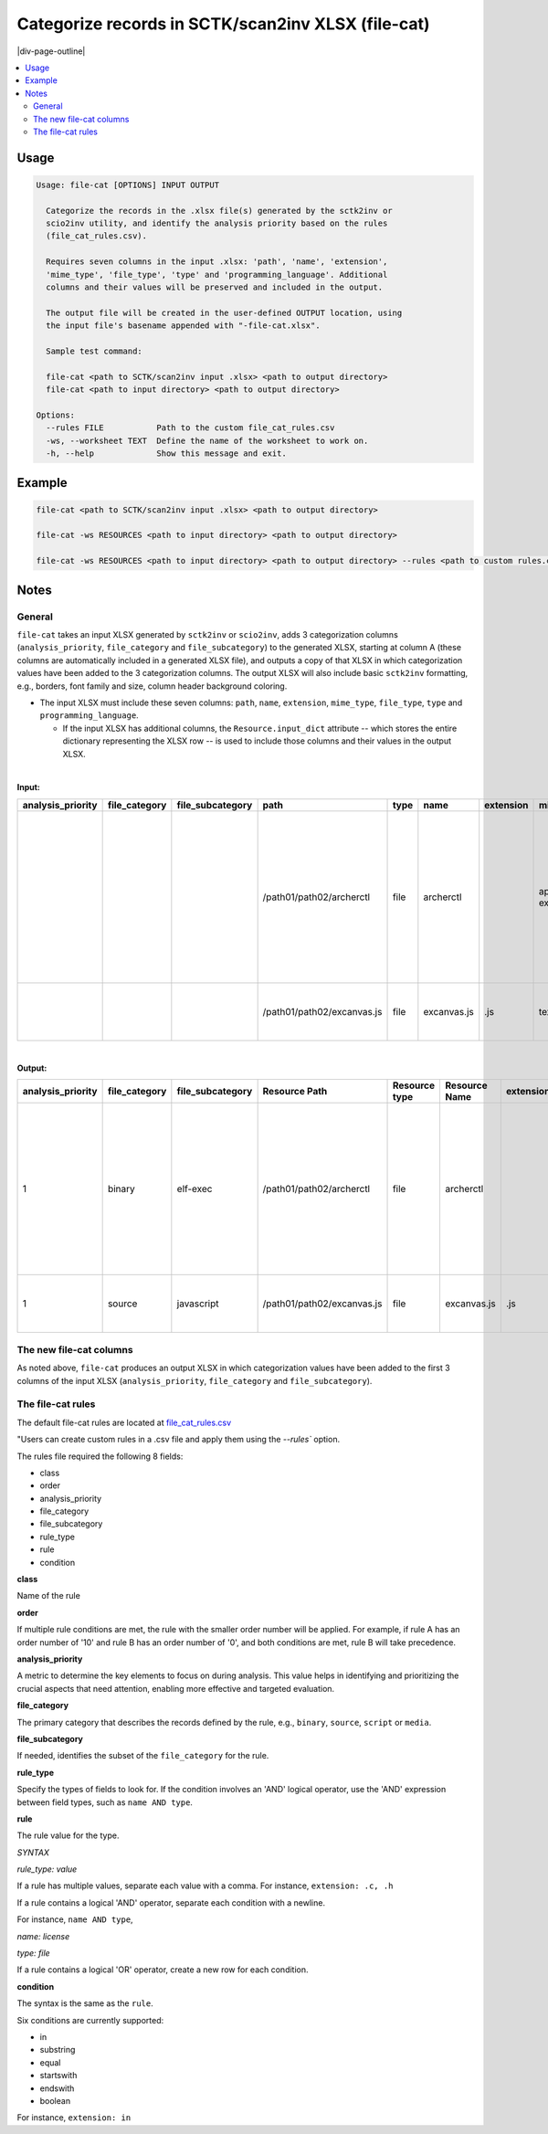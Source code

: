 .. _file_cat:

===================================================
Categorize records in SCTK/scan2inv XLSX (file-cat)
===================================================

|div-page-outline|

.. contents:: :local:
    :depth: 7


Usage
=====

.. code-block::

    Usage: file-cat [OPTIONS] INPUT OUTPUT

      Categorize the records in the .xlsx file(s) generated by the sctk2inv or
      scio2inv utility, and identify the analysis priority based on the rules
      (file_cat_rules.csv).

      Requires seven columns in the input .xlsx: 'path', 'name', 'extension',
      'mime_type', 'file_type', 'type' and 'programming_language'. Additional
      columns and their values will be preserved and included in the output.

      The output file will be created in the user-defined OUTPUT location, using
      the input file's basename appended with "-file-cat.xlsx".

      Sample test command:

      file-cat <path to SCTK/scan2inv input .xlsx> <path to output directory>
      file-cat <path to input directory> <path to output directory>

    Options:
      --rules FILE           Path to the custom file_cat_rules.csv
      -ws, --worksheet TEXT  Define the name of the worksheet to work on.
      -h, --help             Show this message and exit.


Example
=======

.. code-block::

   file-cat <path to SCTK/scan2inv input .xlsx> <path to output directory>

   file-cat -ws RESOURCES <path to input directory> <path to output directory>

   file-cat -ws RESOURCES <path to input directory> <path to output directory> --rules <path to custom rules.csv>



Notes
=====

General
-------

``file-cat`` takes an input XLSX generated by ``sctk2inv`` or ``scio2inv``,
adds 3 categorization columns (``analysis_priority``, ``file_category`` and
``file_subcategory``) to the generated XLSX, starting at column A (these
columns are automatically included in a generated XLSX file), and outputs a
copy of that XLSX in which categorization values have been added to the 3
categorization columns.  The output XLSX will also include basic
``sctk2inv`` formatting, e.g., borders, font family and size, column header
background coloring.

- The input XLSX must include these seven columns:
  ``path``, ``name``, ``extension``, ``mime_type``,
  ``file_type``, ``type`` and ``programming_language``.

  - If the input XLSX has additional columns, the ``Resource.input_dict``
    attribute -- which stores the entire dictionary representing the XLSX
    row -- is used to include those columns and their values in the output
    XLSX.

|

**Input:**

.. list-table::
   :widths: 10 10 10 10 10 10 10 10 40 10
   :header-rows: 1
   :class: smaller-font

   * - analysis_priority
     - file_category
     - file_subcategory
     - path
     - type
     - name
     - extension
     - mime_type
     - file_type
     - programming_language
   * -
     -
     -
     - /path01/path02/archerctl
     - file
     - archerctl
     -
     - application/x-executable
     - ELF 32-bit LSB executable, ARM, EABI5 version 1 (SYSV), dynamically
       linked, interpreter /lib/ld-linux.so.3, for GNU/Linux 4.1.0, stripped
     -
   * -
     -
     -
     - /path01/path02/excanvas.js
     - file
     - excanvas.js
     - .js
     - text/plain
     - ASCII text, with very long lines, with no line terminators
     - JavaScript

|

**Output:**

.. list-table::
   :widths: 10 10 10 10 10 10 10 10 40 10
   :header-rows: 1
   :class: smaller-font

   * - analysis_priority
     - file_category
     - file_subcategory
     - Resource Path
     - Resource type
     - Resource Name
     - extension
     - mime_type
     - file_type
     - programming_language
   * - 1
     - binary
     - elf-exec
     - /path01/path02/archerctl
     - file
     - archerctl
     -
     - application/x-executable
     - ELF 32-bit LSB executable, ARM, EABI5 version 1 (SYSV), dynamically
       linked, interpreter /lib/ld-linux.so.3, for GNU/Linux 4.1.0, stripped
     -
   * - 1
     - source
     - javascript
     - /path01/path02/excanvas.js
     - file
     - excanvas.js
     - .js
     - text/plain
     - ASCII text, with very long lines, with no line terminators
     - JavaScript



The new file-cat columns
------------------------

As noted above, ``file-cat`` produces an output XLSX in which categorization
values have been added to the first 3 columns of the input XLSX
(``analysis_priority``, ``file_category`` and ``file_subcategory``).

The file-cat rules
------------------

The default file-cat rules are located at `file_cat_rules.csv
<https://github.com/nexB/utilitycode/blob/main/src/utilitycode/file_cat_rules.csv>`_

"Users can create custom rules in a .csv file and apply them using the
`--rules`` option.

The rules file required the following 8 fields:

- class
- order
- analysis_priority
- file_category
- file_subcategory
- rule_type
- rule
- condition

**class**

Name of the rule

**order**

If multiple rule conditions are met, the rule with the smaller order number
will be applied. For example, if rule A has an order number of '10' and
rule B has an order number of '0', and both conditions are met, rule B will
take precedence.

**analysis_priority**

A metric to determine the key elements to focus on during analysis. This
value helps in identifying and prioritizing the crucial aspects that need
attention, enabling more effective and targeted evaluation.

**file_category**

The primary category that describes the records defined by the rule, e.g.,
``binary``, ``source``, ``script`` or ``media``.

**file_subcategory**

If needed, identifies the subset of the ``file_category`` for the rule.

**rule_type**

Specify the types of fields to look for. If the condition involves an 'AND'
logical operator, use the 'AND' expression between field types, such as
``name AND type``.

**rule**

The rule value for the type.

*SYNTAX*

*rule_type: value*

If a rule has multiple values, separate each value with a comma.
For instance, ``extension: .c, .h``

If a rule contains a logical 'AND' operator, separate each condition with a
newline.

For instance, ``name AND type``,

*name: license*

*type: file*


If a rule contains a logical 'OR' operator, create a new row for each
condition.

**condition**

The syntax is the same as the ``rule``.

Six conditions are currently supported:

- in
- substring
- equal
- startswith
- endswith
- boolean

For instance, ``extension: in``
